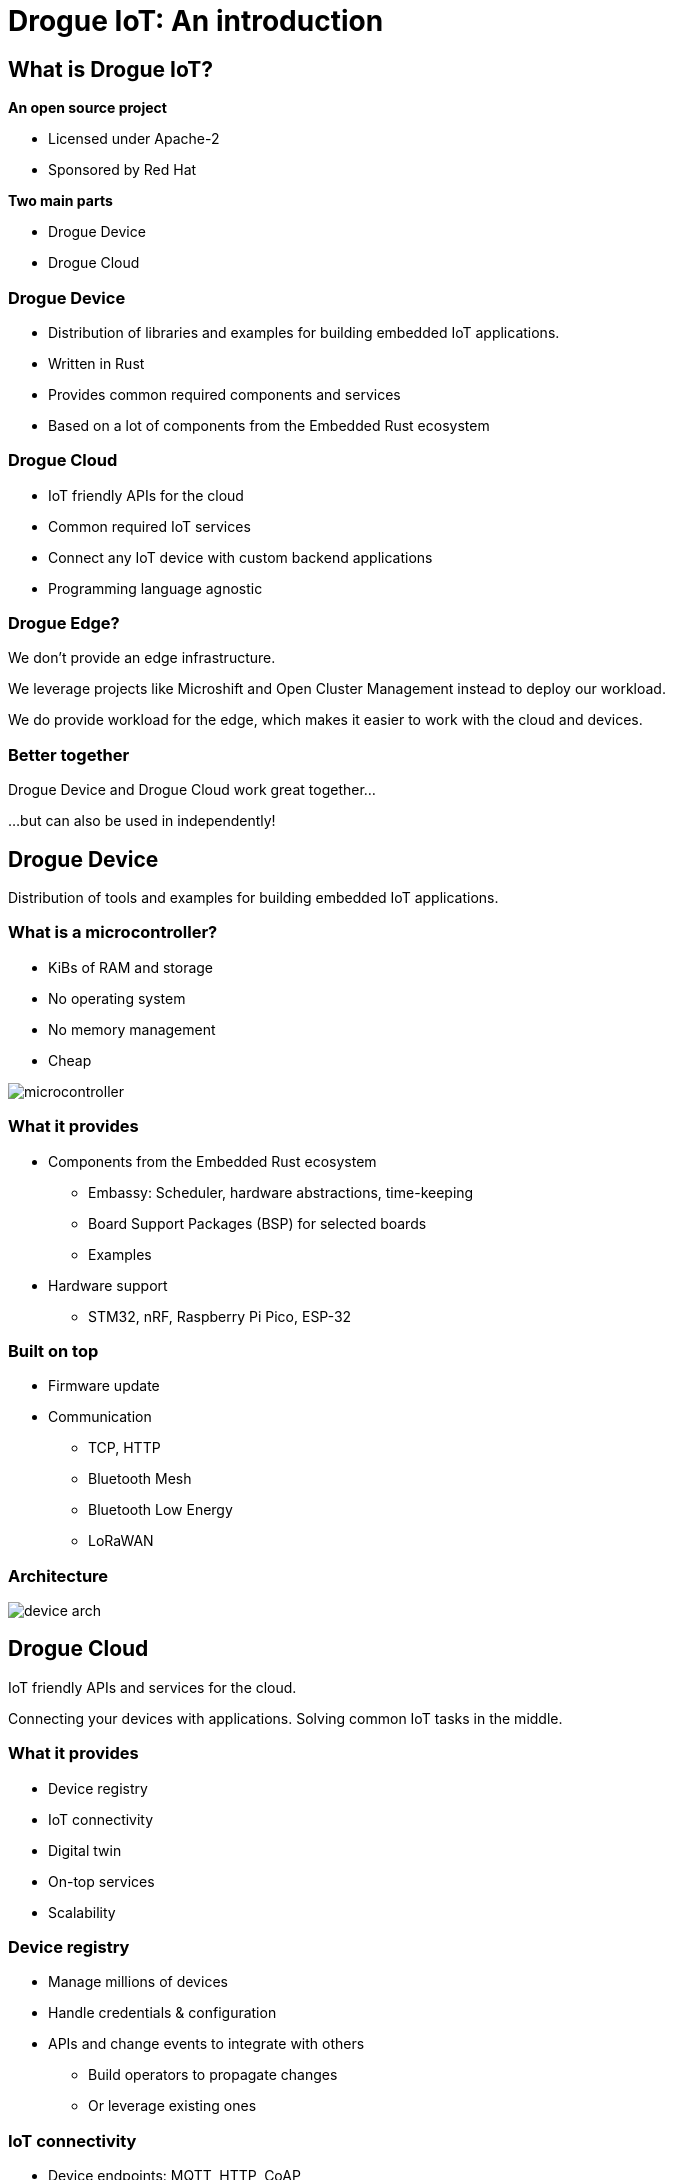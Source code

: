 = Drogue IoT: An introduction
:icons: font
:imagesdir: images
:source-highlighter: highlightjs
:revealjsdir: revealjs
:revealjs_center: false
:revealjs_history: true
:revealjs_customtheme: themes/drogue.css
:highlightjs-languages: rust, yaml, json
:highlightjsdir: highlightjs

[.columns]
== What is Drogue IoT?

[.column]
--
**An open source project**

* Licensed under Apache-2
* Sponsored by Red Hat
--

[.column]
--
**Two main parts**

* Drogue Device
* Drogue Cloud
--

=== Drogue Device

* Distribution of libraries and examples for building embedded IoT applications.
* Written in Rust
* Provides common required components and services
* Based on a lot of components from the Embedded Rust ecosystem

=== Drogue Cloud

* IoT friendly APIs for the cloud
* Common required IoT services
* Connect any IoT device with custom backend applications
* Programming language agnostic

=== Drogue Edge?

We don't provide an edge infrastructure.

We leverage projects like Microshift and Open Cluster Management instead to deploy our workload.

We do provide workload for the edge, which makes it easier to work with the cloud and devices.

[.center]
=== Better together

Drogue Device and Drogue Cloud work great together…

[.text-right]
…but can also be used in independently!

[.blue]
== Drogue Device

Distribution of tools and examples for building embedded IoT applications.

[.blue.columns]
=== What is a microcontroller?

[.column]
--
* KiBs of RAM and storage
* No operating system
* No memory management
* Cheap
--

[.column]
--
image:microcontroller.jpg[]
--

[.blue.smaller]
=== What it provides

* Components from the Embedded Rust ecosystem
** Embassy: Scheduler, hardware abstractions, time-keeping
** Board Support Packages (BSP) for selected boards
** Examples

* Hardware support
** STM32, nRF, Raspberry Pi Pico, ESP-32

[.blue]
=== Built on top

* Firmware update
* Communication
** TCP, HTTP
** Bluetooth Mesh
** Bluetooth Low Energy
** LoRaWAN

[.blue.text-center]
=== Architecture

image:device_arch.png[]

[.red]
== Drogue Cloud

IoT friendly APIs and services for the cloud.

Connecting your devices with applications. Solving common IoT tasks in the middle.

[.red]
=== What it provides

* Device registry
* IoT connectivity
* Digital twin
* On-top services
* Scalability

[.red]
=== Device registry

* Manage millions of devices
* Handle credentials & configuration
* APIs and change events to integrate with others
** Build operators to propagate changes
** Or leverage existing ones

[.red]
=== IoT connectivity

* Device endpoints: MQTT, HTTP, CoAP
* Protocol normalization
** Payload agnostic events, based on Cloud Events
** Basic preprocessing
** Telemetry, Command & Control
* Make available on the cloud side using: WebSocket, Kafka, MQTT, Knative eventing

[.red]
=== Digital twin

It is an optional feature, built in top of the IoT connectivity layer, providing:

* Data normalization
** Structure data, post-process, evaluate
** Reconcile device state
* APIs
** WebSocket & REST
** OPC UA

[.red]
=== On-top services

* Firmware updates

[.red]
=== Getting started

We have a public sandbox: link:https://sandbox.drogue.cloud[]

Or try a local deployment.

[.columns.smaller]
== Links

[.column]
--
**Project**

* link:https://drogue.io[]
* link:https://blog.drogue.io[]
* link:https://book.drogue.io[]
* link:https://github.com/drogue-iot[]
--

[.column]
--
**Contact**

* link:https://twitter.com/DrogueIoT[@DrogueIoT]
* link:https://matrix.to/#/#drogue-iot:matrix.org[#drogue-iot:matrix.org]

**Getting started**

* link:https://sandbox.drogue.cloud[]
--

[.full]
== Thank you!

Questions?
